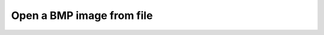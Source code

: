 Open a BMP image from file
"""""""""""""""""""""""""""""""""""""""""""""""

.. lv_example:: libs/bmp/lv_example_bmp_1
  :language: c

